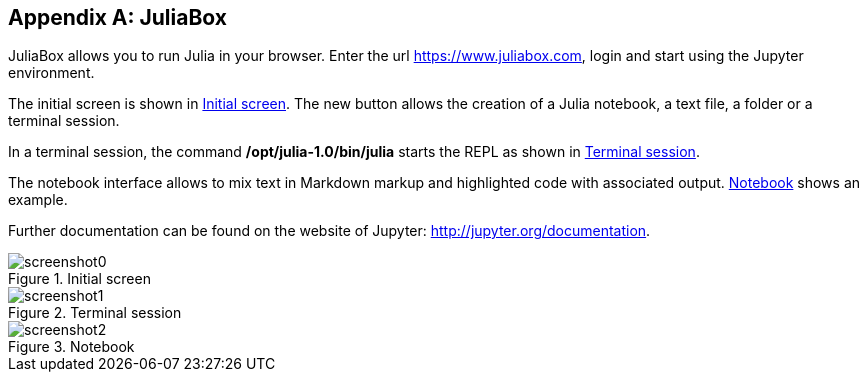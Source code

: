 [appendix]
[[juliabox]]
== JuliaBox

JuliaBox allows you to run Julia in your browser. Enter the url https://www.juliabox.com, login and start using the Jupyter environment.

The initial screen is shown in <<figb-1>>. The new button allows the creation of a Julia notebook, a text file, a folder or a terminal session.

In a terminal session, the command *+/opt/julia-1.0/bin/julia+* starts the REPL as shown in <<figb-2>>.

The notebook interface allows to mix text in Markdown markup and highlighted code with associated output. <<figb-3>> shows an example.

Further documentation can be found on the website of Jupyter: http://jupyter.org/documentation.

[[figb-1]]
.Initial screen
image::images/screenshot0.png[]

[[figb-2]]
.Terminal session
image::images/screenshot1.png[]

[[figb-3]]
.Notebook
image::images/screenshot2.png[]